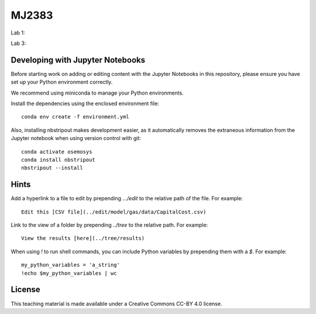 MJ2383
------

Lab 1:

.. image:: https://mybinder.org/badge_logo.svg
 :target: https://mybinder.org/v2/gh/KTH-dESA/MJ2383/main?filepath=MJ2383_Lab_1.ipynb

Lab 3:

.. image:: https://mybinder.org/badge_logo.svg
 :target: https://mybinder.org/v2/gh/KTH-dESA/MJ2383/main?filepath=MJ2383_Lab_3.ipynb

Developing with Jupyter Notebooks
~~~~~~~~~~~~~~~~~~~~~~~~~~~~~~~~~

Before starting work on adding or editing content with the Jupyter Notebooks in this
repository, please ensure you have set up your Python environment correctly.

We recommend using miniconda to manage your Python environments.

Install the dependencies using the enclosed environment file::

    conda env create -f environment.yml

Also, installing nbstripout makes development easier, as it automatically removes the
extraneous information from the Jupyter notebook when using version control with git::

    conda activate osemosys
    conda install nbstripout
    nbstripout --install

Hints
~~~~~

Add a hyperlink to a file to edit by prepending `.../edit` to the relative path of the file.
For example::

    Edit this [CSV file](../edit/model/gas/data/CapitalCost.csv)

Link to the view of a folder by prepending `../tree` to the relative path. For example::

    View the results [here](../tree/results)

When using `!` to run shell commands, you can include Python variables by prepending them with a `$`.
For example::

    my_python_variables = 'a_string'
    !echo $my_python_variables | wc

License
~~~~~~~

This teaching material is made available under a Creative Commons CC-BY 4.0 license.

.. raw:: html
    <embed>
    <a rel="license" href="http://creativecommons.org/licenses/by/4.0/"><img alt="Creative Commons Licence" style="border-width:0" src="https://i.creativecommons.org/l/by/4.0/88x31.png" /></a><br /><span xmlns:dct="http://purl.org/dc/terms/" href="http://purl.org/dc/dcmitype/InteractiveResource" property="dct:title" rel="dct:type">MJ2383 Computer Labs</span> by <a xmlns:cc="http://creativecommons.org/ns#" href="energy.kth.se" property="cc:attributionName" rel="cc:attributionURL">Will Usher</a> is licensed under a <a rel="license" href="http://creativecommons.org/licenses/by/4.0/">Creative Commons Attribution 4.0 International License</a>.<br />Based on a work at <a xmlns:dct="http://purl.org/dc/terms/" href="https://github.com/KTH-dESA/MJ2383" rel="dct:source">https://github.com/KTH-dESA/MJ2383</a>
    </embed>